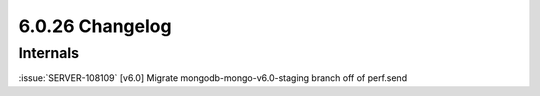 .. _6.0.26-changelog:

6.0.26 Changelog
----------------

Internals
~~~~~~~~~

:issue:`SERVER-108109` [v6.0] Migrate mongodb-mongo-v6.0-staging branch
off of perf.send

